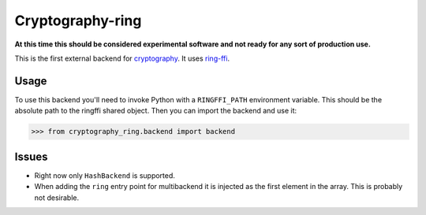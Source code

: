 Cryptography-ring
=================

**At this time this should be considered experimental software and not ready for
any sort of production use.**

This is the first external backend for `cryptography`_. It uses `ring-ffi`_.

Usage
-----

To use this backend you'll need to invoke Python with a ``RINGFFI_PATH``
environment variable. This should be the absolute path to the ringffi shared
object. Then you can import the backend and use it:

.. code-block:: pycon

    >>> from cryptography_ring.backend import backend


Issues
------

* Right now only ``HashBackend`` is supported.
* When adding the ``ring`` entry point for multibackend it is injected as the
  first element in the array. This is probably not desirable.

.. _`cryptography`: https://cryptography.io/
.. _`ring-ffi`: https://github.com/briansmith/ring-ffi
